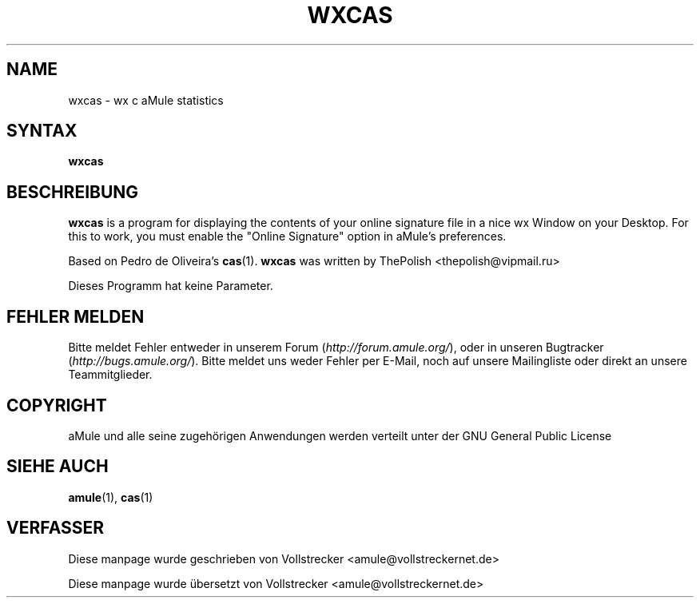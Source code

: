 .\"*******************************************************************
.\"
.\" This file was generated with po4a. Translate the source file.
.\"
.\"*******************************************************************
.TH WXCAS 1 "September 2016" wxCas "aMule Hilfsprogramme"
.als B_untranslated B
.SH NAME
wxcas \- wx c aMule statistics
.SH SYNTAX
.B_untranslated wxcas
.SH BESCHREIBUNG
\fBwxcas\fP is a program for displaying the contents of your online signature
file in a nice wx Window on your Desktop.  For this to work, you must enable
the "Online Signature" option in aMule's preferences.

Based on Pedro de Oliveira's \fBcas\fP(1).  \fBwxcas\fP was written by ThePolish
<thepolish@vipmail.ru>

Dieses Programm hat keine Parameter.
.SH "FEHLER MELDEN"
Bitte meldet Fehler entweder in unserem Forum (\fIhttp://forum.amule.org/\fP),
oder in unseren Bugtracker (\fIhttp://bugs.amule.org/\fP). Bitte meldet uns
weder Fehler per E\-Mail, noch auf unsere Mailingliste oder direkt an unsere
Teammitglieder.
.SH COPYRIGHT
aMule und alle seine zugehörigen Anwendungen werden verteilt unter der GNU
General Public License
.SH "SIEHE AUCH"
.B_untranslated amule\fR(1), \fBcas\fR(1)
.SH VERFASSER
Diese manpage wurde geschrieben von Vollstrecker
<amule@vollstreckernet.de>

Diese manpage wurde übersetzt von Vollstrecker <amule@vollstreckernet.de>
